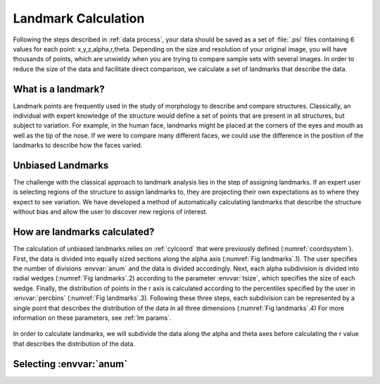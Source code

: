 .. _landmark calc:

Landmark Calculation
=======================

Following the steps described in :ref:`data process`, your data should be saved as a set of :file:`.psi` files containing 6 values for each point: x,y,z,alpha,r,theta. Depending on the size and resolution of your original image, you will have thousands of points, which are unwieldy when you are trying to compare sample sets with several images. In order to reduce the size of the data and facilitate direct comparison, we calculate a set of landmarks that describe the data.

What is a landmark?
++++++++++++++++++++

Landmark points are frequently used in the study of morphology to describe and compare structures. Classically, an individual with expert knowledge of the structure would define a set of points that are present in all structures, but subject to variation. For example, in the human face, landmarks might be placed at the corners of the eyes and mouth as well as the tip of the nose. If we were to compare many different faces, we could use the difference in the position of the landmarks to describe how the faces varied.

Unbiased Landmarks
+++++++++++++++++++

The challenge with the classical approach to landmark analysis lies in the step of assigning landmarks. If an expert user is selecting regions of the structure to assign landmarks to, they are projecting their own expectations as to where they expect to see variation. We have developed a method of automatically calculating landmarks that describe the structure without bias and allow the user to discover new regions of interest.

How are landmarks calculated?
+++++++++++++++++++++++++++++++

The calculation of unbiased landmarks relies on :ref:`cylcoord` that were previously defined (:numref:`coordsystem`). First, the data is divided into equally sized sections along the alpha axis (:numref:`Fig landmarks`.1). The user specifies the number of divisions :envvar:`anum` and the data is divided accordingly. Next, each alpha subdivision is divided into radial wedges (:numref:`Fig landmarks`.2) according to the parameter :envvar:`tsize`, which specifies the size of each wedge. Finally, the distribution of points in the r axis is calculated according to the percentiles specified by the user in :envvar:`percbins` (:numref:`Fig landmarks`.3). Following these three steps, each subdivision can be represented by a single point that describes the distribution of the data in all three dimensions (:numref:`Fig landmarks`.4) For more information on these parameters, see :ref:`lm params`.

.. _Fig landmarks:
.. figure:: ./images/landmarks.png
	:align: center
	:figclass: align-center

	In order to calculate landmarks, we will subdivide the data along the alpha and theta axes before calculating the r value that describes the distribution of the data.

.. _sel anum:

Selecting :envvar:`anum`
+++++++++++++++++++++++++